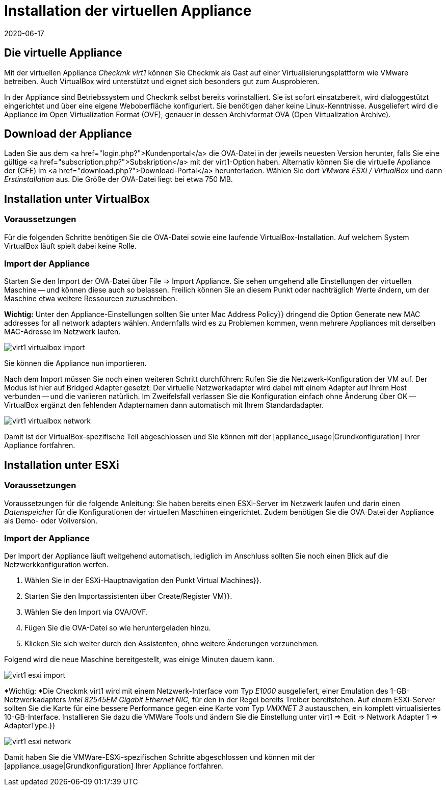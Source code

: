 = Installation der virtuellen Appliance
:revdate: 2020-06-17
:title: Checkmk in der Appliance nutzen
:description: Mit der offiziellen Appliance wird die Einrichtung von checkmk noch einfacher. Die Installation erfolgt mit wenigen Klicks bequem über ein Webinterface.

== Die virtuelle Appliance

Mit der virtuellen Appliance _Checkmk virt1_ können Sie Checkmk als
Gast auf einer Virtualisierungsplattform wie VMware betreiben.
Auch VirtualBox wird unterstützt und eignet sich besonders gut zum
Ausprobieren.

In der Appliance sind Betriebssystem und Checkmk selbst bereits vorinstalliert. Sie ist
sofort einsatzbereit, wird dialoggestützt eingerichtet und über eine eigene Weboberfläche
konfiguriert. Sie benötigen daher keine Linux-Kenntnisse. Ausgeliefert wird die
Appliance im Open Virtualization Format (OVF), genauer in dessen Archivformat OVA
(Open Virtualization Archive).

== Download der Appliance

Laden Sie aus dem <a href="login.php?">Kundenportal</a>
die OVA-Datei in der jeweils neuesten Version herunter, falls Sie
eine gültige <a href="subscription.php?">Subskription</a> mit der
virt1-Option haben. Alternativ können Sie die virtuelle Appliance der (CFE) im
<a href="download.php?">Download-Portal</a> herunterladen. Wählen Sie dort _VMware ESXi / VirtualBox_
und dann _Erstinstallation_ aus. Die Größe der OVA-Datei liegt bei etwa 750 MB.

== Installation unter VirtualBox

=== Voraussetzungen
Für die folgenden Schritte benötigen Sie die OVA-Datei sowie eine laufende VirtualBox-Installation.
Auf welchem System VirtualBox läuft spielt dabei keine Rolle.

=== Import der Appliance
Starten Sie den Import der OVA-Datei über [.guihints]#File => Import Appliance.# Sie sehen umgehend
alle Einstellungen der virtuellen Maschine -- und können diese auch so belassen. Freilich
können Sie an diesem Punkt oder nachträglich Werte ändern, um der Maschine etwa weitere
Ressourcen zuzuschreiben.

*Wichtig:* Unter den Appliance-Einstellungen sollten Sie unter [.guihints]#Mac Address Policy}}# 
dringend die Option [.guihints]#Generate new MAC addresses for all network adapters# wählen. Andernfalls
wird es zu Problemen kommen, wenn mehrere Appliances mit derselben MAC-Adresse im Netzwerk
laufen.

image::bilder/virt1_virtualbox_import.png[align=border]

Sie können die Appliance nun importieren.

Nach dem Import müssen Sie noch einen weiteren Schritt durchführen: Rufen Sie die Netzwerk-Konfiguration
der VM auf. Der Modus ist hier auf [.guihints]#Bridged Adapter# gesetzt: Der virtuelle Netzwerkadapter
wird dabei mit einem Adapter auf Ihrem Host verbunden -- und die variieren natürlich. Im Zweifelsfall
verlassen Sie die Konfiguration einfach ohne Änderung über [.guihints]#OK# -- VirtualBox ergänzt den
fehlenden Adapternamen dann automatisch mit Ihrem Standardadapter.

image::bilder/virt1_virtualbox_network.png[]

Damit ist der VirtualBox-spezifische Teil abgeschlossen und Sie können mit der [appliance_usage|Grundkonfiguration] Ihrer Appliance fortfahren.

== Installation unter ESXi

=== Voraussetzungen

Voraussetzungen für die folgende Anleitung: Sie haben bereits einen ESXi-Server
im Netzwerk laufen und darin einen _Datenspeicher_ für die Konfigurationen der
virtuellen Maschinen eingerichtet.
Zudem benötigen Sie die OVA-Datei der Appliance als Demo- oder Vollversion.

=== Import der Appliance

Der Import der Appliance läuft weitgehend automatisch, lediglich im Anschluss
sollten Sie noch einen Blick auf die Netzwerkkonfiguration werfen.

. Wählen Sie in der ESXi-Hauptnavigation den Punkt [.guihints]#Virtual Machines}}.# 
. Starten Sie den Importassistenten über [.guihints]#Create/Register VM}}.# 
. Wählen Sie den Import via OVA/OVF.
. Fügen Sie die OVA-Datei so wie heruntergeladen hinzu.
. Klicken Sie sich weiter durch den Assistenten, ohne weitere Änderungen vorzunehmen.

Folgend wird die neue Maschine bereitgestellt, was einige Minuten dauern kann.

image::bilder/virt1_esxi_import.png[]

*Wichtig: *Die Checkmk virt1 wird mit einem Netzwerk-Interface vom Typ
_E1000_ ausgeliefert, einer Emulation des 1-GB-Netzwerkadapters
_Intel 82545EM Gigabit Ethernet NIC,_ für den in der Regel bereits
Treiber bereitstehen. Auf einem ESXi-Server sollten Sie die Karte für eine bessere
Performance gegen eine Karte vom Typ _VMXNET 3_ austauschen, ein komplett
virtualisiertes 10-GB-Interface. Installieren Sie dazu die VMWare Tools und
ändern Sie die Einstellung unter [.guihints]#virt1 => Edit => Network Adapter 1 => AdapterType.}}# 

image::bilder/virt1_esxi_network.png[]

Damit haben Sie die VMWare-ESXi-spezifischen Schritte abgeschlossen und können mit der
[appliance_usage|Grundkonfiguration] Ihrer Appliance fortfahren.
